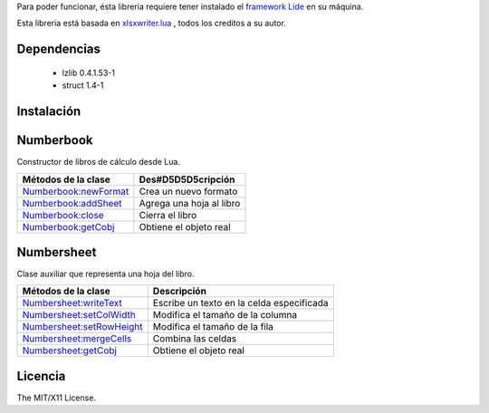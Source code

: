 Para poder funcionar, ésta libreria requiere tener instalado el `framework Lide <http://github.com/lidesdk/framework>`_ 
en su máquina.

Esta libreria está basada en `xlsxwriter.lua <https://github.com/jmcnamara/xlsxwriter.lua>`_ , todos los creditos a su autor.


Dependencias
============
	
	* lzlib  0.4.1.53-1 
	* struct 1.4-1

Instalación
===========

.. code-block:: bash
	$ mkdir lide_app && cd lide_app
	$ git clone https://github.com/dariocanoh/numberbook.git
	$ lide -l numberbook main.lua


Numberbook
==========

Constructor de libros de cálculo desde Lua.

=======================  =================================================================================
  Métodos de la clase      Des#D5D5D5cripción
=======================  =================================================================================
 Numberbook:newFormat_    Crea un nuevo formato
 Numberbook:addSheet_     Agrega una hoja al libro
 Numberbook:close_    	  Cierra el libro
 Numberbook:getCobj_ 	  Obtiene el objeto real
=======================  =================================================================================


Numbersheet
===========

Clase auxiliar que representa una hoja del libro.

==========================  ===============================================================================
  Métodos de la clase         Descripción
==========================  ===============================================================================
 Numbersheet:writeText_      Escribe un texto en la celda especificada
 Numbersheet:setColWidth_    Modifica el tamaño de la columna
 Numbersheet:setRowHeight_   Modifica el tamaño de la fila
 Numbersheet:mergeCells_     Combina las celdas
 Numbersheet:getCobj_ 	     Obtiene el objeto real
==========================  ===============================================================================


Licencia
========

The MIT/X11 License.

.. _Numberbook:newFormat: docs/numberbook.rst # numberbooknewformat
.. _Numberbook:addSheet:  docs/numberbook.rst # numberbookaddsheet
.. _Numberbook:close:  	  docs/numberbook.rst # numberbookclose
.. _Numberbook:getCobj:   docs/numberbook.rst # numberbookgetcobj

.. _Numbersheet:writeText:	 	docs/numbersheet.rst # numbersheetwritetext
.. _Numbersheet:setColWidth: 	docs/numbersheet.rst # numbersheetsetcolwidth
.. _Numbersheet:setRowHeight: 	docs/numbersheet.rst # numbersheetsetrowheight
.. _Numbersheet:mergeCells: 	docs/numbersheet.rst # numbersheetmergecells
.. _Numbersheet:getCobj: 		docs/numbersheet.rst # numbersheetgetcobj